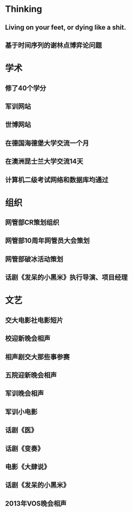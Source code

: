 * Thinking
** Living on your feet, or dying like a shit.
** 基于时间序列的谢林点博弈论问题
* 学术
** 修了40个学分
** 军训网站
** 世博网站
** 在德国海德堡大学交流一个月
** 在澳洲昆士兰大学交流14天
** 计算机二级考试网络和数据库均通过
* 组织
** 网管部CR策划组织
** 网管部10周年网管员大会策划
** 网管部破冰活动策划
** 话剧《发呆的小黑米》执行导演、项目经理
* 文艺
** 交大电影社电影短片
** 校迎新晚会相声
** 相声剧交大那些事参赛
** 五院迎新晚会相声
** 军训晚会相声
** 军训小电影
** 话剧《医》
** 话剧《变奏》
** 电影《大肆说》
** 话剧《发呆的小黑米》
** 2013年VOS晚会相声
